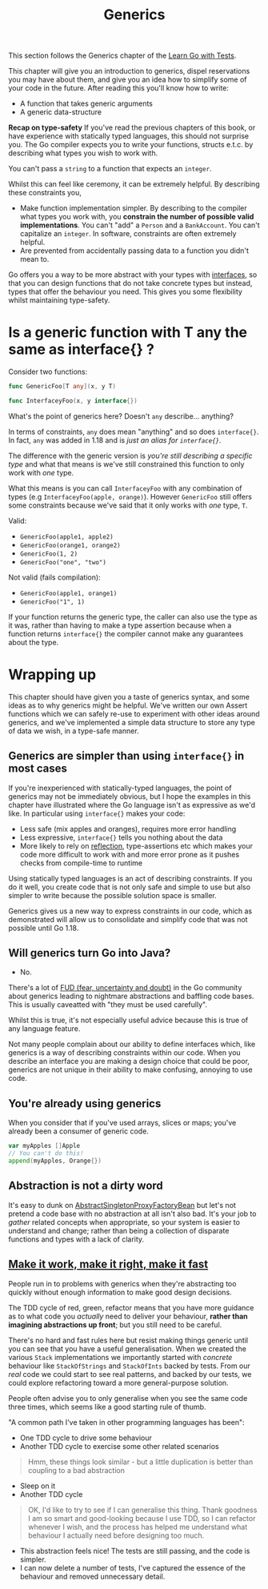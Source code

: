 #+TITLE: Generics

This section follows the Generics chapter of the [[https://quii.gitbook.io/learn-go-with-tests/go-fundamentals/generics][Learn Go with Tests]].

This chapter will give you an introduction to generics, dispel reservations you
may have about them, and give you an idea how to simplify some of your code in
the future. After reading this you'll know how to write:
- A function that takes generic arguments
- A generic data-structure

*Recap on type-safety*
If you've read the previous chapters of this book, or have experience with
statically typed languages, this should not surprise you. The Go compiler
expects you to write your functions, structs e.t.c. by describing what types you
wish to work with.

You can't pass a ~string~ to a function that expects an ~integer~.

Whilst this can feel like ceremony, it can be extremely helpful. By describing
these constraints you,
- Make function implementation simpler. By describing to the compiler what types
  you work with, you *constrain the number of possible valid implementations*.
  You can't "add" a ~Person~ and a ~BankAccount~. You can't capitalize an
  ~integer~. In software, constraints are often extremely helpful.
- Are prevented from accidentally passing data to a function you didn't mean to.

Go offers you a way to be more abstract with your types with [[https://quii.gitbook.io/learn-go-with-tests/go-fundamentals/structs-methods-and-interfaces][interfaces]], so that
you can design functions that do not take concrete types but instead, types that
offer the behaviour you need. This gives you some flexibility whilst maintaining
type-safety.

* Is a generic function with T any the same as interface{} ?
  Consider two functions:
  #+begin_src go
    func GenericFoo[T any](x, y T)

    func InterfaceyFoo(x, y interface{})
  #+end_src

  What's the point of generics here? Doesn't ~any~ describe... anything?

  In terms of constraints, ~any~ does mean "anything" and so does ~interface{}~.
  In fact, ~any~ was added in 1.18 and is /just an alias for ~interface{}~./

  The difference with the generic version is /you're still describing a specific
  type/ and what that means is we've still constrained this function to only
  work with /one/ type.

  What this means is you can call ~InterfaceyFoo~ with any combination of types
  (e.g ~InterfaceyFoo(apple, orange)~). However ~GenericFoo~ still offers some
  constraints because we've said that it only works with /one/ type, ~T~.

  Valid:
  - ~GenericFoo(apple1, apple2)~
  - ~GenericFoo(orange1, orange2)~
  - ~GenericFoo(1, 2)~
  - ~GenericFoo("one", "two")~

  Not valid (fails compilation):
  - ~GenericFoo(apple1, orange1)~
  - ~GenericFoo("1", 1)~

  If your function returns the generic type, the caller can also use the type as
  it was, rather than having to make a type assertion because when a function
  returns ~interface{}~ the compiler cannot make any guarantees about the type.

* Wrapping up
  This chapter should have given you a taste of generics syntax, and some ideas
  as to why generics might be helpful. We've written our own Assert functions
  which we can safely re-use to experiment with other ideas around generics, and
  we've implemented a simple data structure to store any type of data we wish,
  in a type-safe manner.

** Generics are simpler than using ~interface{}~ in most cases
   If you're inexperienced with statically-typed languages, the point of
   generics may not be immediately obvious, but I hope the examples in this
   chapter have illustrated where the Go language isn't as expressive as we'd
   like. In particular using ~interface{}~ makes your code:
   - Less safe (mix apples and oranges), requires more error handling
   - Less expressive, ~interface{}~ tells you nothing about the data
   - More likely to rely on [[https://quii.gitbook.io/learn-go-with-tests/go-fundamentals/reflection][reflection]], type-assertions etc which makes your
     code more difficult to work with and more error prone as it pushes checks
     from compile-time to runtime

   Using statically typed languages is an act of describing constraints. If you
   do it well, you create code that is not only safe and simple to use but also
   simpler to write because the possible solution space is smaller.

   Generics gives us a new way to express constraints in our code, which as
   demonstrated will allow us to consolidate and simplify code that was not
   possible until Go 1.18.

** Will generics turn Go into Java?
   - No.

   There's a lot of [[https://en.wikipedia.org/wiki/Fear,_uncertainty,_and_doubt][FUD (fear, uncertainty and doubt)]] in the Go community about
   generics leading to nightmare abstractions and baffling code bases. This is
   usually caveatted with "they must be used carefully".

   Whilst this is true, it's not especially useful advice because this is true
   of any language feature. 

   Not many people complain about our ability to define interfaces which, like
   generics is a way of describing constraints within our code. When you
   describe an interface you are making a design choice that could be poor,
   generics are not unique in their ability to make confusing, annoying to use
   code.

** You're already using generics
   When you consider that if you've used arrays, slices or maps; you've already
   been a consumer of generic code.
   #+begin_src go
     var myApples []Apple
     // You can't do this!
     append(myApples, Orange{})
   #+end_src

** Abstraction is not a dirty word
  It's easy to dunk on [[https://docs.spring.io/spring-framework/docs/current/javadoc-api/org/springframework/aop/framework/AbstractSingletonProxyFactoryBean.html][AbstractSingletonProxyFactoryBean]] but let's not pretend a
  code base with no abstraction at all isn't also bad. It's your job to /gather/
  related concepts when appropriate, so your system is easier to understand and
  change; rather than being a collection of disparate functions and types with a
  lack of clarity.

** [[https://wiki.c2.com/?MakeItWorkMakeItRightMakeItFast][Make it work, make it right, make it fast]]
   People run in to problems with generics when they're abstracting too quickly
   without enough information to make good design decisions.

   The TDD cycle of red, green, refactor means that you have more guidance as to
   what code you /actually/ need to deliver your behaviour,
   *rather than imagining abstractions up front*; but you still need to be
   careful.

   There's no hard and fast rules here but resist making things generic until
   you can see that you have a useful generalisation. When we created the
   various ~Stack~ implementations we importantly started with /concrete/
   behaviour like ~StackOfStrings~ and ~StackOfInts~ backed by tests. From our
   /real/ code we could start to see real patterns, and backed by our tests, we
   could explore refactoring toward a more general-purpose solution.

   People often advise you to only generalise when you see the same code three
   times, which seems like a good starting rule of thumb.

   "A common path I've taken in other programming languages has been":
   - One TDD cycle to drive some behaviour
   - Another TDD cycle to exercise some other related scenarios
   #+BEGIN_QUOTE
   Hmm, these things look similar - but a little duplication is better than
   coupling to a bad abstraction
   #+END_QUOTE
   - Sleep on it
   - Another TDD cycle
   #+BEGIN_QUOTE
   OK, I'd like to try to see if I can generalise this thing. Thank goodness I
   am so smart and good-looking because I use TDD, so I can refactor whenever I
   wish, and the process has helped me understand what behaviour I actually need
   before designing too much.
   #+END_QUOTE
   - This abstraction feels nice! The tests are still passing, and the code is
     simpler.
   - I can now delete a number of tests, I've captured the essence of the
     behaviour and removed unnecessary detail.
